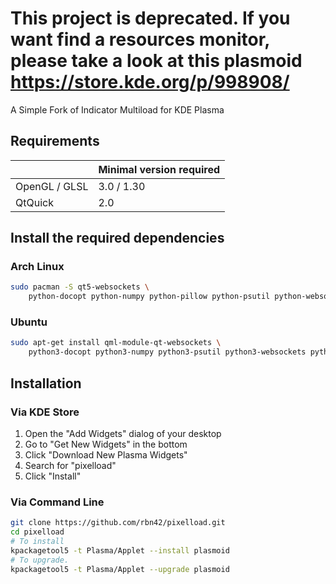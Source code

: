 * This project is deprecated. If you want find a resources monitor, please take a look at this plasmoid https://store.kde.org/p/998908/
A Simple Fork of Indicator Multiload for KDE Plasma
** Requirements

|               | Minimal version required |
|---------------+--------------------------|
| OpenGL / GLSL | 3.0 / 1.30               |
| QtQuick       | 2.0                      |

** Install the required dependencies
   
*** Arch Linux
#+BEGIN_SRC sh
sudo pacman -S qt5-websockets \
    python-docopt python-numpy python-pillow python-psutil python-websockets 
#+END_SRC

*** Ubuntu
#+BEGIN_SRC sh
sudo apt-get install qml-module-qt-websockets \
    python3-docopt python3-numpy python3-psutil python3-websockets python3-pil 
#+END_SRC


** Installation
*** Via KDE Store

1. Open the "Add Widgets" dialog of your desktop
2. Go to "Get New Widgets" in the bottom
3. Click "Download New Plasma Widgets"
4. Search for "pixelload"
5. Click "Install"

*** Via Command Line

#+BEGIN_SRC sh
git clone https://github.com/rbn42/pixelload.git
cd pixelload
# To install
kpackagetool5 -t Plasma/Applet --install plasmoid
# To upgrade.
kpackagetool5 -t Plasma/Applet --upgrade plasmoid
#+END_SRC

